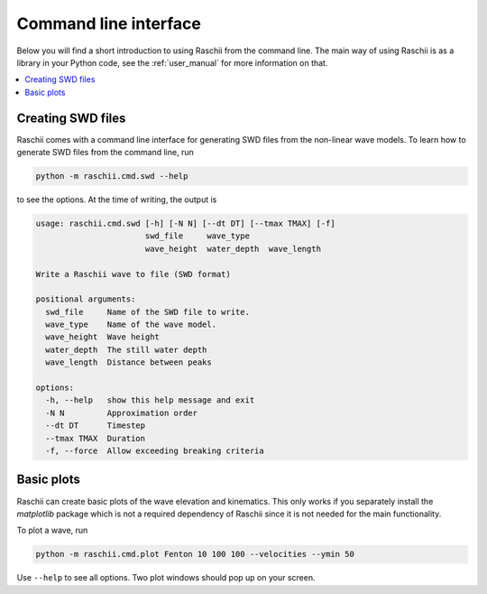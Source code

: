 .. _command_line_interface:

======================
Command line interface
======================

Below you will find a short introduction to using Raschii from the command line.
The main way of using Raschii is as a library in your Python code, see
the :ref:`user_manual` for more information on that.

.. contents::
  :local:


Creating SWD files
==================

Raschii comes with a command line interface for generating SWD files from the non-linear wave models.
To learn how to generate SWD files from the command line, run

.. code:: bash

    python -m raschii.cmd.swd --help
    
to see the options. At the time of writing, the output is

.. code:: text

  usage: raschii.cmd.swd [-h] [-N N] [--dt DT] [--tmax TMAX] [-f]
                         swd_file     wave_type
                         wave_height  water_depth  wave_length

  Write a Raschii wave to file (SWD format)

  positional arguments:
    swd_file     Name of the SWD file to write.
    wave_type    Name of the wave model.
    wave_height  Wave height
    water_depth  The still water depth
    wave_length  Distance between peaks

  options:
    -h, --help   show this help message and exit
    -N N         Approximation order
    --dt DT      Timestep
    --tmax TMAX  Duration
    -f, --force  Allow exceeding breaking criteria


Basic plots
===========

Raschii can create basic plots of the wave elevation and kinematics.
This only works if you separately install the `matplotlib` package which is not a required
dependency of Raschii since it is not needed for the main functionality.

To plot a wave, run

.. code:: bash

    python -m raschii.cmd.plot Fenton 10 100 100 --velocities --ymin 50

Use ``--help`` to see all options. Two plot windows should pop up on your screen.
